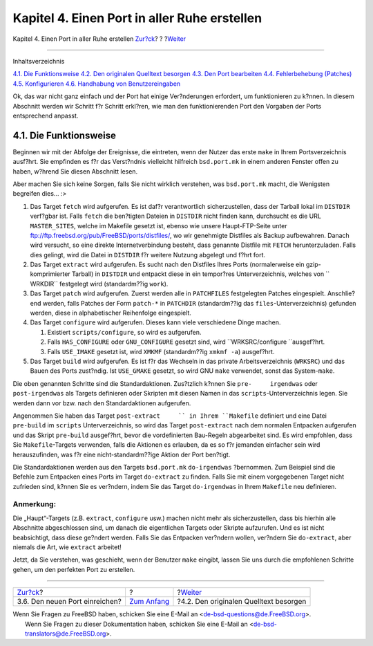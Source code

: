 =============================================
Kapitel 4. Einen Port in aller Ruhe erstellen
=============================================

.. raw:: html

   <div class="navheader">

Kapitel 4. Einen Port in aller Ruhe erstellen
`Zur?ck <porting-submitting.html>`__?
?
?\ `Weiter <slow-sources.html>`__

--------------

.. raw:: html

   </div>

.. raw:: html

   <div class="chapter">

.. raw:: html

   <div class="titlepage" xmlns="">

.. raw:: html

   <div>

.. raw:: html

   <div>

.. raw:: html

   </div>

.. raw:: html

   </div>

.. raw:: html

   </div>

.. raw:: html

   <div class="toc">

.. raw:: html

   <div class="toc-title">

Inhaltsverzeichnis

.. raw:: html

   </div>

`4.1. Die Funktionsweise <slow.html#slow-work>`__
`4.2. Den originalen Quelltext besorgen <slow-sources.html>`__
`4.3. Den Port bearbeiten <slow-modifying.html>`__
`4.4. Fehlerbehebung (Patches) <slow-patch.html>`__
`4.5. Konfigurieren <slow-configure.html>`__
`4.6. Handhabung von Benutzereingaben <slow-user-input.html>`__

.. raw:: html

   </div>

Ok, das war nicht ganz einfach und der Port hat einige Ver?nderungen
erfordert, um funktionieren zu k?nnen. In diesem Abschnitt werden wir
Schritt f?r Schritt erkl?ren, wie man den funktionierenden Port den
Vorgaben der Ports entsprechend anpasst.

.. raw:: html

   <div class="sect1">

.. raw:: html

   <div class="titlepage" xmlns="">

.. raw:: html

   <div>

.. raw:: html

   <div>

4.1. Die Funktionsweise
-----------------------

.. raw:: html

   </div>

.. raw:: html

   </div>

.. raw:: html

   </div>

Beginnen wir mit der Abfolge der Ereignisse, die eintreten, wenn der
Nutzer das erste ``make`` in Ihrem Portsverzeichnis ausf?hrt. Sie
empfinden es f?r das Verst?ndnis vielleicht hilfreich ``bsd.port.mk`` in
einem anderen Fenster offen zu haben, w?hrend Sie diesen Abschnitt
lesen.

Aber machen Sie sich keine Sorgen, falls Sie nicht wirklich verstehen,
was ``bsd.port.mk`` macht, die Wenigsten begreifen dies... *:>*

.. raw:: html

   <div class="procedure">

#. Das Target ``fetch`` wird aufgerufen. Es ist daf?r verantwortlich
   sicherzustellen, dass der Tarball lokal im ``DISTDIR`` verf?gbar ist.
   Falls ``fetch`` die ben?tigten Dateien in ``DISTDIR`` nicht finden
   kann, durchsucht es die URL ``MASTER_SITES``, welche im Makefile
   gesetzt ist, ebenso wie unsere Haupt-FTP-Seite unter
   `ftp://ftp.freebsd.org/pub/FreeBSD/ports/distfiles/ <ftp://ftp.FreeBSD.org/pub/FreeBSD/ports/distfiles>`__,
   wo wir genehmigte Distfiles als Backup aufbewahren. Danach wird
   versucht, so eine direkte Internetverbindung besteht, dass genannte
   Distfile mit ``FETCH`` herunterzuladen. Falls dies gelingt, wird die
   Datei in ``DISTDIR`` f?r weitere Nutzung abgelegt und f?hrt fort.

#. Das Target ``extract`` wird aufgerufen. Es sucht nach den Distfiles
   Ihres Ports (normalerweise ein gzip-komprimierter Tarball) in
   ``DISTDIR`` und entpackt diese in ein tempor?res Unterverzeichnis,
   welches von ``         WRKDIR`` festgelegt wird (standardm??ig
   ``work``).

#. Das Target ``patch`` wird aufgerufen. Zuerst werden alle in
   ``PATCHFILES`` festgelegten Patches eingespielt. Anschlie?end werden,
   falls Patches der Form ``patch-*`` in ``PATCHDIR`` (standardm??ig das
   ``files``-Unterverzeichnis) gefunden werden, diese in alphabetischer
   Reihenfolge eingespielt.

#. Das Target ``configure`` wird aufgerufen. Dieses kann viele
   verschiedene Dinge machen.

   .. raw:: html

      <div class="orderedlist">

   #. Existiert ``scripts/configure``, so wird es aufgerufen.

   #. Falls ``HAS_CONFIGURE`` oder ``GNU_CONFIGURE`` gesetzt sind, wird
      ``WRKSRC/configure         ``\ ausgef?hrt.

   #. Falls ``USE_IMAKE`` gesetzt ist, wird ``XMKMF`` (standardm??ig
      ``xmkmf -a``) ausgef?hrt.

   .. raw:: html

      </div>

#. Das Target ``build`` wird aufgerufen. Es ist f?r das Wechseln in das
   private Arbeitsverzeichnis (``WRKSRC``) und das Bauen des Ports
   zust?ndig. Ist ``USE_GMAKE`` gesetzt, so wird GNU ``make`` verwendet,
   sonst das System-\ ``make``.

.. raw:: html

   </div>

Die oben genannten Schritte sind die Standardaktionen. Zus?tzlich k?nnen
Sie ``pre-     irgendwas`` oder ``post-irgendwas`` als Targets
definieren oder Skripten mit diesen Namen in das
``scripts``-Unterverzeichnis legen. Sie werden dann vor bzw. nach den
Standardaktionen aufgerufen.

Angenommen Sie haben das Target ``post-extract     `` in Ihrem
``Makefile`` definiert und eine Datei ``pre-build`` im ``scripts``
Unterverzeichnis, so wird das Target ``post-extract`` nach dem normalen
Entpacken aufgerufen und das Skript ``pre-build`` ausgef?hrt, bevor die
vordefinierten Bau-Regeln abgearbeitet sind. Es wird empfohlen, dass Sie
``Makefile``-Targets verwenden, falls die Aktionen es erlauben, da es so
f?r jemanden einfacher sein wird herauszufinden, was f?r eine
nicht-standardm??ige Aktion der Port ben?tigt.

Die Standardaktionen werden aus den Targets ``bsd.port.mk``
``do-irgendwas`` ?bernommen. Zum Beispiel sind die Befehle zum Entpacken
eines Ports im Target ``do-extract`` zu finden. Falls Sie mit einem
vorgegebenen Target nicht zufrieden sind, k?nnen Sie es ver?ndern, indem
Sie das Target ``do-irgendwas`` in Ihrem ``Makefile`` neu definieren.

.. raw:: html

   <div class="note" xmlns="">

Anmerkung:
~~~~~~~~~~

Die „Haupt“-Targets (z.B. ``extract``, ``configure`` usw.) machen nicht
mehr als sicherzustellen, dass bis hierhin alle Abschnitte abgeschlossen
sind, um danach die eigentlichen Targets oder Skripte aufzurufen. Und es
ist nicht beabsichtigt, dass diese ge?ndert werden. Falls Sie das
Entpacken ver?ndern wollen, ver?ndern Sie ``do-extract``, aber niemals
die Art, wie ``extract`` arbeitet!

.. raw:: html

   </div>

Jetzt, da Sie verstehen, was geschieht, wenn der Benutzer ``make``
eingibt, lassen Sie uns durch die empfohlenen Schritte gehen, um den
perfekten Port zu erstellen.

.. raw:: html

   </div>

.. raw:: html

   </div>

.. raw:: html

   <div class="navfooter">

--------------

+-----------------------------------------+-------------------------------+-------------------------------------------+
| `Zur?ck <porting-submitting.html>`__?   | ?                             | ?\ `Weiter <slow-sources.html>`__         |
+-----------------------------------------+-------------------------------+-------------------------------------------+
| 3.6. Den neuen Port einreichen?         | `Zum Anfang <index.html>`__   | ?4.2. Den originalen Quelltext besorgen   |
+-----------------------------------------+-------------------------------+-------------------------------------------+

.. raw:: html

   </div>

| Wenn Sie Fragen zu FreeBSD haben, schicken Sie eine E-Mail an
  <de-bsd-questions@de.FreeBSD.org\ >.
|  Wenn Sie Fragen zu dieser Dokumentation haben, schicken Sie eine
  E-Mail an <de-bsd-translators@de.FreeBSD.org\ >.
